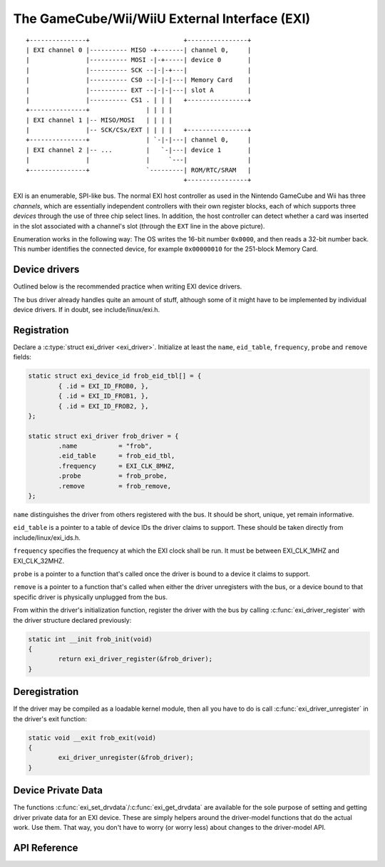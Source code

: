 The GameCube/Wii/WiiU External Interface (EXI)
==============================================

::

	+---------------+                         +----------------+
	| EXI channel 0 |---------- MISO -+-------| channel 0,     |
	|               |---------- MOSI -|-+-----| device 0       |
	|               |---------- SCK --|-|-+---|                |
	|               |---------- CS0 --|-|-|---| Memory Card    |
	|               |---------- EXT --|-|-|---| slot A         |
	|               |---------- CS1 . | | |   +----------------+
	+---------------+               | | | |
	| EXI channel 1 |-- MISO/MOSI   | | | |
	|               |-- SCK/CSx/EXT | | | |   +----------------+
	+---------------+               | `-|-|---| channel 0,     |
	| EXI channel 2 |-- ...         |   `-|---| device 1       |
	|               |               |     `---|                |
	+---------------+               `---------| ROM/RTC/SRAM   |
	                                          +----------------+

EXI is an enumerable, SPI-like bus. The normal EXI host controller as used in
the Nintendo GameCube and Wii has three *channels*, which are essentially
independent controllers with their own register blocks, each of which supports
three *devices* through the use of three chip select lines. In addition, the
host controller can detect whether a card was inserted in the slot associated
with a channel's slot (through the ``EXT`` line in the above picture).

Enumeration works in the following way: The OS writes the 16-bit number
``0x0000``, and then reads a 32-bit number back. This number identifies the
connected device, for example ``0x00000010`` for the 251-block Memory Card.


Device drivers
--------------

Outlined below is the recommended practice when writing EXI device drivers.

The bus driver already handles quite an amount of stuff, although some of
it might have to be implemented by individual device drivers. If in doubt,
see include/linux/exi.h.


Registration
------------

Declare a :c:type:`struct exi_driver <exi_driver>`. Initialize at least the
``name``, ``eid_table``, ``frequency``, ``probe`` and ``remove`` fields:

.. code-block:: c

	static struct exi_device_id frob_eid_tbl[] = {
		{ .id = EXI_ID_FROB0, },
		{ .id = EXI_ID_FROB1, },
		{ .id = EXI_ID_FROB2, },
	};

	static struct exi_driver frob_driver = {
		.name		= "frob",
		.eid_table	= frob_eid_tbl,
		.frequency      = EXI_CLK_8MHZ,
		.probe		= frob_probe,
		.remove		= frob_remove,
	};


``name`` distinguishes the driver from others registered with the bus.
It should be short, unique, yet remain informative.

``eid_table`` is a pointer to a table of device IDs the driver claims to
support. These should be taken directly from include/linux/exi_ids.h.

``frequency`` specifies the frequency at which the EXI clock shall be run. It
must be between EXI_CLK_1MHZ and EXI_CLK_32MHZ.

``probe`` is a pointer to a function that's called once the driver is bound
to a device it claims to support.

``remove`` is a pointer to a function that's called when either the driver
unregisters with the bus, or a device bound to that specific driver is
physically unplugged from the bus.

From within the driver's initialization function, register the driver with the
bus by calling :c:func:`exi_driver_register` with the driver structure declared
previously:

.. code-block:: c

	static int __init frob_init(void)
	{
		return exi_driver_register(&frob_driver);
	}


Deregistration
--------------

If the driver may be compiled as a loadable kernel module, then all you have to
do is call :c:func:`exi_driver_unregister` in the driver's exit function:

.. code-block:: c

	static void __exit frob_exit(void)
	{
		exi_driver_unregister(&frob_driver);
	}

Device Private Data
-------------------

The functions :c:func:`exi_set_drvdata`/:c:func:`exi_get_drvdata` are available
for the sole purpose of setting and getting driver private data for an EXI
device.  These are simply helpers around the driver-model functions that do the
actual work. Use them. That way, you don't have to worry (or worry less) about
changes to the driver-model API.


API Reference
-------------

.. kernel-doc:: include/linux/exi.h

.. kernel-doc:: drivers/exi/exi-driver.c
   :export:

.. kernel-doc:: drivers/exi/exi-hw.c
   :export:

